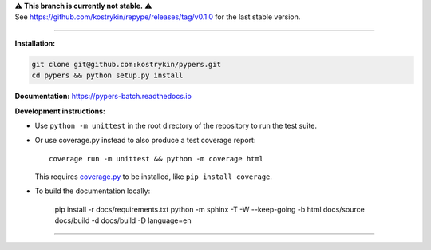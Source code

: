 .. raw:: html

  <div align="center">
    <h6>To support the sustainability of your software experiments</h6>
    <h1>
      <a href="https://github.com/kostrykin/pypers">repype</a><br>
      <a href="http://pypi.org/p/repype"><img alt="PyPI - Version" src="https://img.shields.io/pypi/v/repype"></a>
      <a href="https://github.com/kostrykin/pypers/actions/workflows/tests.yml"><img src="https://github.com/kostrykin/pypers/actions/workflows/tests.yml/badge.svg" /></a>
      <a href="https://github.com/kostrykin/pypers/actions/workflows/tests.yml"><img src="https://img.shields.io/endpoint?url=https://gist.githubusercontent.com/kostrykin/5f8b1433a1c405da22639f817d6a38d9/raw/pypers.json" /></a>
      <a href="https://repype.readthedocs.io"><img src="https://readthedocs.org/projects/repype/badge/?version=latest" /></a><br>
    </h1>
  </div>

| ⚠️ **This branch is currently not stable.** ⚠️
| See https://github.com/kostrykin/repype/releases/tag/v0.1.0 for the last stable version.

----

**Installation:**

.. code::

    git clone git@github.com:kostrykin/pypers.git
    cd pypers && python setup.py install

**Documentation:** https://pypers-batch.readthedocs.io

**Development instructions:**

- Use ``python -m unittest`` in the root directory of the repository to run the test suite.
- Or use coverage.py instead to also produce a test coverage report::

      coverage run -m unittest && python -m coverage html

  This requires `coverage.py <https://coverage.readthedocs.io/en/7.4.0/#quick-start>`_ to be installed, like ``pip install coverage``.

- To build the documentation locally:

      pip install -r docs/requirements.txt
      python -m sphinx -T -W --keep-going -b html docs/source docs/build -d docs/build -D language=en

----

.. raw:: html

  <div align="center">
    Copyright (c) 2017-2024 Leonid Kostrykin, Biomedical Computer Vision Group, Heidelberg University<br>
    This work is licensed under the terms of the MIT license. For a copy, see <a href="LICENSE">LICENSE</a>.
  </div>
